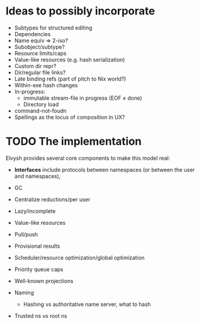 * Ideas to possibly incorporate
+ Subtypes for structured editing
+ Dependencies
+ Name equiv => 2-iso?
+ Subobject/subtype?
+ Resource limits/caps
+ Value-like resources (e.g. hash serialization)
+ Custom dir repr?
+ Dir/regular file links?
+ Late binding refs (part of pitch to Nix world?)
+ Within-exe hash changes
+ In-progress:
  + immutable stream-file in progress (EOF ≠ done)
  + Directory load
+ command-not-foudn
+ Spellings as the locus of composition in UX?
* TODO The implementation
Elvysh provides several core components to make this model real:

+ *Interfaces* include protocols between namespaces (or between the user and namespaces), 

+ GC
+ Centralize reductions/per user
+ Lazy/incomplete
+ Value-like resources
+ Pull/push
+ Provisional results
+ Scheduler/resource optimization/global optimization
+ Priority queue caps
+ Well-known projections
+ Naming
  + Hashing vs authoritative name server, what to hash
+ Trusted ns vs root ns

